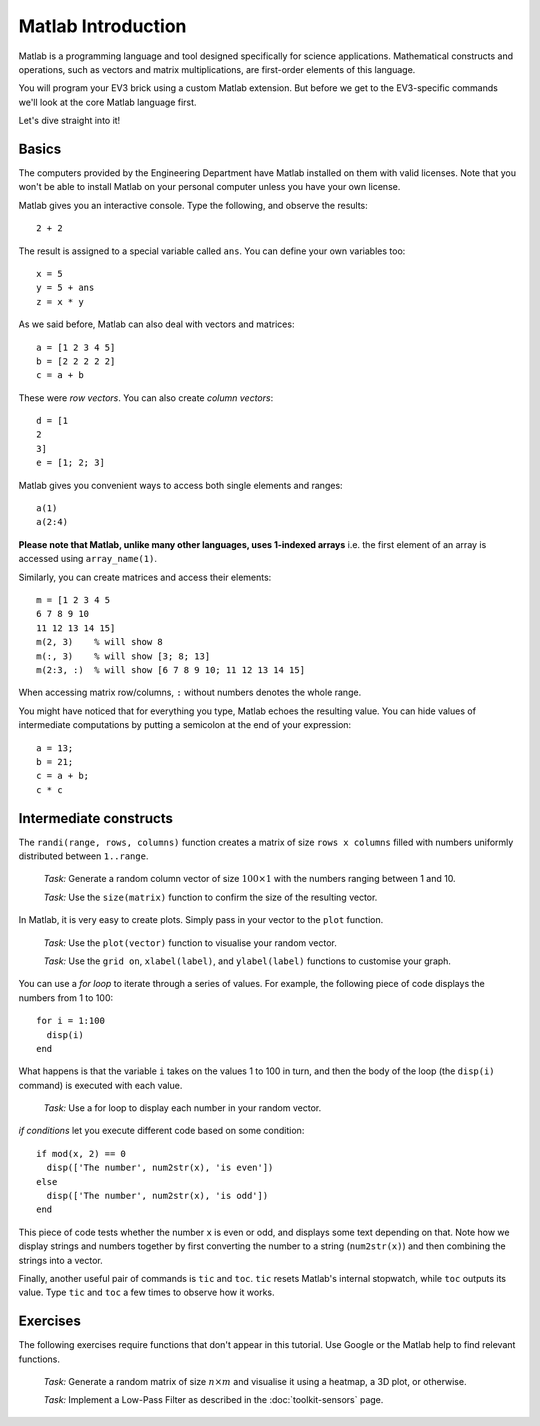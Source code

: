 Matlab Introduction
==========================================

Matlab is a programming language and tool designed specifically for science applications. Mathematical constructs and operations, such as vectors and matrix multiplications, are first-order elements of this language.

You will program your EV3 brick using a custom Matlab extension. But before we get to the EV3-specific commands we'll look at the core Matlab language first.

Let's dive straight into it!



Basics
--------------------

The computers provided by the Engineering Department have Matlab installed on them with valid licenses. Note that you won't be able to install Matlab on your personal computer unless you have your own license.

Matlab gives you an interactive console. Type the following, and observe the results::

	2 + 2

The result is assigned to a special variable called ``ans``. You can define your own variables too::

	x = 5
	y = 5 + ans
	z = x * y

As we said before, Matlab can also deal with vectors and matrices::

	a = [1 2 3 4 5]
	b = [2 2 2 2 2]
	c = a + b

These were *row vectors*. You can also create *column vectors*::

  d = [1
  2
  3]
  e = [1; 2; 3]

Matlab gives you convenient ways to access both single elements and ranges::

  a(1)
  a(2:4)

**Please note that Matlab, unlike many other languages, uses 1-indexed arrays** i.e. the first element of an array is accessed using ``array_name(1)``.

Similarly, you can create matrices and access their elements::

  m = [1 2 3 4 5
  6 7 8 9 10
  11 12 13 14 15]
  m(2, 3)    % will show 8
  m(:, 3)    % will show [3; 8; 13]
  m(2:3, :)  % will show [6 7 8 9 10; 11 12 13 14 15]

When accessing matrix row/columns, ``:`` without numbers denotes the whole range.

You might have noticed that for everything you type, Matlab echoes the resulting value. You can hide values of intermediate computations by putting a semicolon at the end of your expression::

  a = 13;
  b = 21;
  c = a + b;
  c * c


Intermediate constructs
----------------------------

The ``randi(range, rows, columns)`` function creates a matrix of size ``rows x columns`` filled with numbers uniformly distributed between ``1..range``.

  *Task:* Generate a random column vector of size :math:`100 \times 1` with the numbers ranging between 1 and 10.

  *Task:* Use the ``size(matrix)`` function to confirm the size of the resulting vector.

In Matlab, it is very easy to create plots. Simply pass in your vector to the ``plot`` function.

  *Task:* Use the ``plot(vector)`` function to visualise your random vector.

  *Task:* Use the ``grid on``, ``xlabel(label)``, and ``ylabel(label)`` functions to customise your graph.

You can use a *for loop* to iterate through a series of values. For example, the following piece of code displays the numbers from 1 to 100::

  for i = 1:100
    disp(i)
  end

What happens is that the variable ``i`` takes on the values 1 to 100 in turn, and then the body of the loop (the ``disp(i)`` command) is executed with each value.

  *Task:* Use a for loop to display each number in your random vector.

*if conditions* let you execute different code based on some condition::

  if mod(x, 2) == 0
    disp(['The number', num2str(x), 'is even'])
  else
    disp(['The number', num2str(x), 'is odd'])
  end

This piece of code tests whether the number ``x`` is even or odd, and displays some text depending on that. Note how we display strings and numbers together by first converting the number to a string (``num2str(x)``) and then combining the strings into a vector.

Finally, another useful pair of commands is ``tic`` and ``toc``. ``tic`` resets Matlab's internal stopwatch, while ``toc`` outputs its value. Type ``tic`` and ``toc`` a few times to observe how it works.




Exercises
--------------

The following exercises require functions that don't appear in this tutorial. Use Google or the Matlab help to find relevant functions.

  *Task:* Generate a random matrix of size :math:`n \times m` and visualise it using a heatmap, a 3D plot, or otherwise.

  *Task:* Implement a Low-Pass Filter as described in the :doc:`toolkit-sensors` page.

